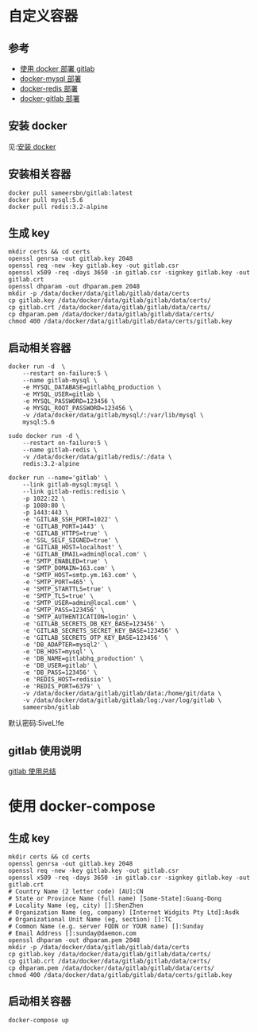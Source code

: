* 自定义容器
** 参考
- [[https://gist.github.com/ouyangzhiping/47fcbf26d213146407f2][使用 docker 部署 gitlab]]
- [[https://hub.docker.com/_/mysql/][docker-mysql 部署]]
- [[https://hub.docker.com/_/redis/][docker-redis 部署]]
- [[https://hub.docker.com/r/sameersbn/gitlab/][docker-gitlab 部署]]

** 安装 docker
见:[[https://docs.docker.com/engine/installation/][安装 docker]]

** 安装相关容器
#+BEGIN_SRC shell
docker pull sameersbn/gitlab:latest
docker pull mysql:5.6
docker pull redis:3.2-alpine
#+END_SRC

** 生成 key
#+BEGIN_SRC shell
mkdir certs && cd certs
openssl genrsa -out gitlab.key 2048
openssl req -new -key gitlab.key -out gitlab.csr
openssl x509 -req -days 3650 -in gitlab.csr -signkey gitlab.key -out gitlab.crt
openssl dhparam -out dhparam.pem 2048
mkdir -p /data/docker/data/gitlab/gitlab/data/certs
cp gitlab.key /data/docker/data/gitlab/gitlab/data/certs/
cp gitlab.crt /data/docker/data/gitlab/gitlab/data/certs/
cp dhparam.pem /data/docker/data/gitlab/gitlab/data/certs/
chmod 400 /data/docker/data/gitlab/gitlab/data/certs/gitlab.key
#+END_SRC

** 启动相关容器
#+BEGIN_SRC shell
docker run -d  \
    --restart on-failure:5 \
    --name gitlab-mysql \
    -e MYSQL_DATABASE=gitlabhq_production \
    -e MYSQL_USER=gitlab \
    -e MYSQL_PASSWORD=123456 \
    -e MYSQL_ROOT_PASSWORD=123456 \
    -v /data/docker/data/gitlab/mysql/:/var/lib/mysql \
    mysql:5.6
#+END_SRC

#+BEGIN_SRC shell
sudo docker run -d \
    --restart on-failure:5 \
    --name gitlab-redis \
    -v /data/docker/data/gitlab/redis/:/data \
    redis:3.2-alpine
#+END_SRC

#+BEGIN_SRC shell
docker run --name='gitlab' \
    --link gitlab-mysql:mysql \
    --link gitlab-redis:redisio \
    -p 1022:22 \
    -p 1080:80 \
    -p 1443:443 \
    -e 'GITLAB_SSH_PORT=1022' \
    -e 'GITLAB_PORT=1443' \
    -e 'GITLAB_HTTPS=true' \
    -e 'SSL_SELF_SIGNED=true' \
    -e 'GITLAB_HOST=localhost' \
    -e 'GITLAB_EMAIL=admin@local.com' \
    -e 'SMTP_ENABLED=true' \
    -e 'SMTP_DOMAIN=163.com' \
    -e 'SMTP_HOST=smtp.ym.163.com' \
    -e 'SMTP_PORT=465' \
    -e 'SMTP_STARTTLS=true' \
    -e 'SMTP_TLS=true' \
    -e 'SMTP_USER=admin@local.com' \
    -e 'SMTP_PASS=123456' \
    -e 'SMTP_AUTHENTICATION=login' \
    -e 'GITLAB_SECRETS_DB_KEY_BASE=123456' \
    -e 'GITLAB_SECRETS_SECRET_KEY_BASE=123456' \
    -e 'GITLAB_SECRETS_OTP_KEY_BASE=123456' \
    -e 'DB_ADAPTER=mysql2' \
    -e 'DB_HOST=mysql' \
    -e 'DB_NAME=gitlabhq_production' \
    -e 'DB_USER=gitlab' \
    -e 'DB_PASS=123456' \
    -e 'REDIS_HOST=redisio' \
    -e 'REDIS_PORT=6379' \
    -v /data/docker/data/gitlab/gitlab/data:/home/git/data \
    -v /data/docker/data/gitlab/gitlab/log:/var/log/gitlab \
    sameersbn/gitlab
#+END_SRC

默认密码:5iveL!fe

** gitlab 使用说明
[[http://blog.csdn.net/huaishu/article/details/50475175][gitlab 使用总结]]

* 使用 docker-compose
** 生成 key
#+BEGIN_SRC shell
mkdir certs && cd certs
openssl genrsa -out gitlab.key 2048
openssl req -new -key gitlab.key -out gitlab.csr
openssl x509 -req -days 3650 -in gitlab.csr -signkey gitlab.key -out gitlab.crt
# Country Name (2 letter code) [AU]:CN
# State or Province Name (full name) [Some-State]:Guang-Dong
# Locality Name (eg, city) []:ShenZhen
# Organization Name (eg, company) [Internet Widgits Pty Ltd]:Asdk
# Organizational Unit Name (eg, section) []:TC
# Common Name (e.g. server FQDN or YOUR name) []:Sunday
# Email Address []:sunday@daemon.com
openssl dhparam -out dhparam.pem 2048
mkdir -p /data/docker/data/gitlab/gitlab/data/certs
cp gitlab.key /data/docker/data/gitlab/gitlab/data/certs/
cp gitlab.crt /data/docker/data/gitlab/gitlab/data/certs/
cp dhparam.pem /data/docker/data/gitlab/gitlab/data/certs/
chmod 400 /data/docker/data/gitlab/gitlab/data/certs/gitlab.key
#+END_SRC

** 启动相关容器
#+BEGIN_SRC shell
docker-compose up
#+END_SRC
